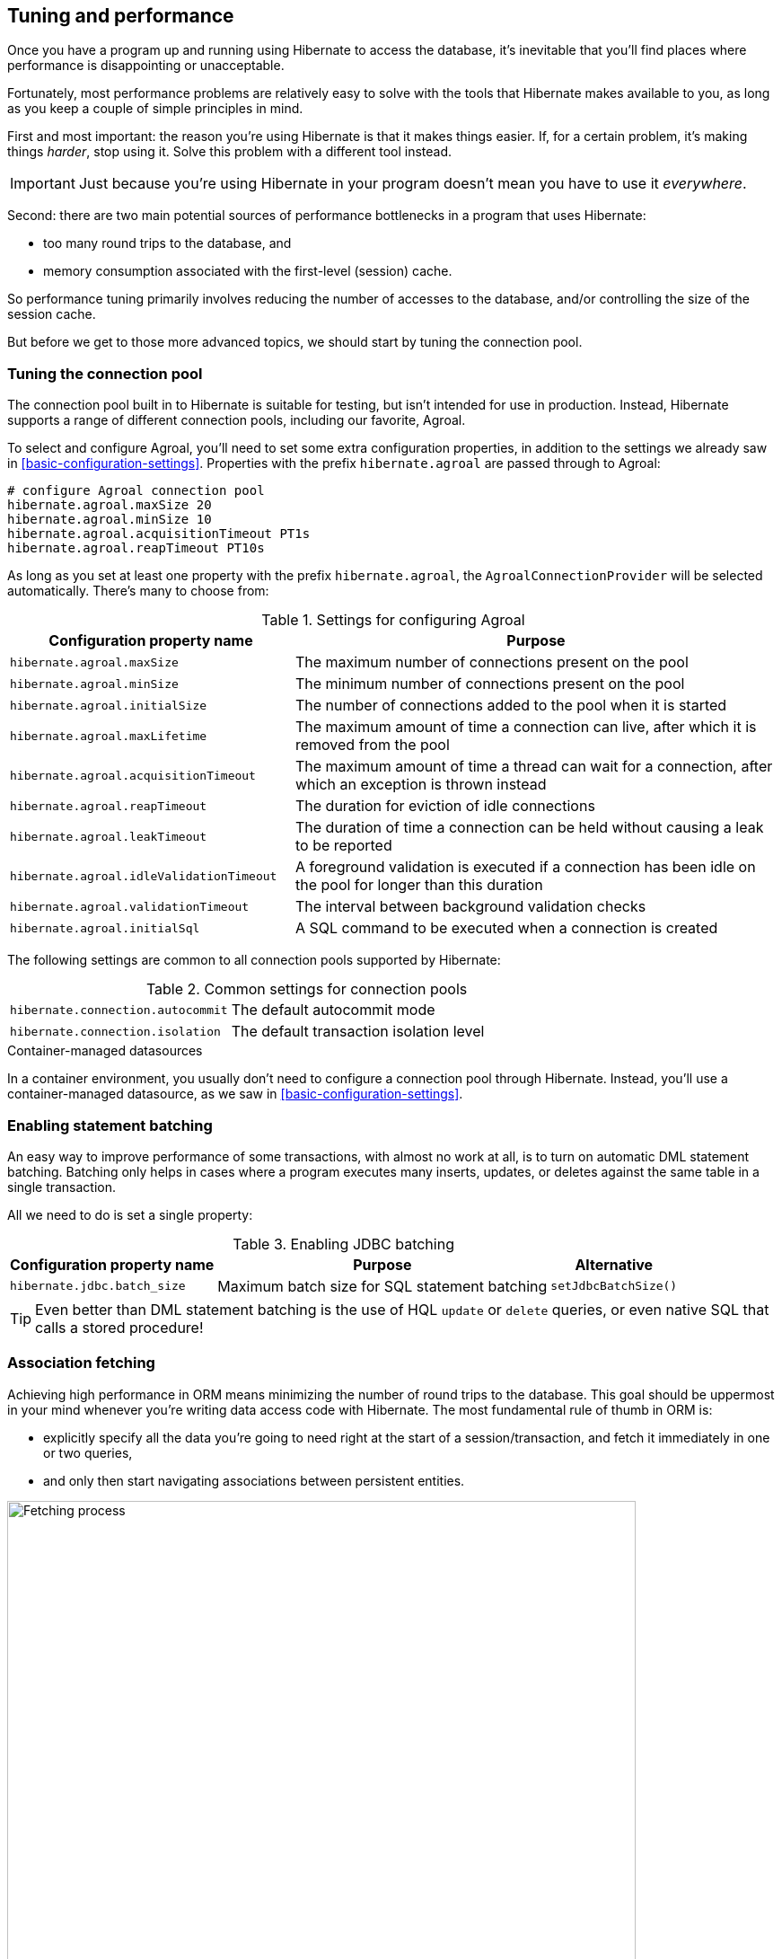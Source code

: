 [[tuning-and-performance]]
== Tuning and performance

Once you have a program up and running using Hibernate to access
the database, it's inevitable that you'll find places where performance is
disappointing or unacceptable.

Fortunately, most performance problems are relatively easy to solve with
the tools that Hibernate makes available to you, as long as you keep a
couple of simple principles in mind.

First and most important: the reason you're using Hibernate is
that it makes things easier. If, for a certain problem, it's making
things _harder_, stop using it. Solve this problem with a different tool
instead.

IMPORTANT: Just because you're using Hibernate in your program doesn't mean
you have to use it _everywhere_.

Second: there are two main potential sources of performance bottlenecks in
a program that uses Hibernate:

- too many round trips to the database, and
- memory consumption associated with the first-level (session) cache.

So performance tuning primarily involves reducing the number of accesses
to the database, and/or controlling the size of the session cache.

But before we get to those more advanced topics, we should start by tuning
the connection pool.

[[connection-pool]]
=== Tuning the connection pool

The connection pool built in to Hibernate is suitable for testing, but isn't intended for use in production.
Instead, Hibernate supports a range of different connection pools, including our favorite, Agroal.

To select and configure Agroal, you'll need to set some extra configuration properties, in addition to the settings we already saw in <<basic-configuration-settings>>.
Properties with the prefix `hibernate.agroal` are passed through to Agroal:

[source,properties]
----
# configure Agroal connection pool
hibernate.agroal.maxSize 20
hibernate.agroal.minSize 10
hibernate.agroal.acquisitionTimeout PT1s
hibernate.agroal.reapTimeout PT10s
----

As long as you set at least one property with the prefix `hibernate.agroal`, the `AgroalConnectionProvider` will be selected automatically.
There's many to choose from:

.Settings for configuring Agroal
[%breakable,cols="37,~"]
|===
| Configuration property name | Purpose

| `hibernate.agroal.maxSize` | The maximum number of connections present on the pool
| `hibernate.agroal.minSize` | The minimum number of connections present on the pool
| `hibernate.agroal.initialSize` | The number of connections added to the pool when it is started
| `hibernate.agroal.maxLifetime` | The maximum amount of time a connection can live, after which it is removed from the pool
| `hibernate.agroal.acquisitionTimeout` | The maximum amount of time a thread can wait for a connection, after which an exception is thrown instead
| `hibernate.agroal.reapTimeout` | The duration for eviction of idle connections
| `hibernate.agroal.leakTimeout` | The duration of time a connection can be held without causing a leak to be reported
| `hibernate.agroal.idleValidationTimeout` | A foreground validation is executed if a connection has been idle on the pool for longer than this duration
| `hibernate.agroal.validationTimeout` | The interval between background validation checks
| `hibernate.agroal.initialSql` | A SQL command to be executed when a connection is created
|===

The following settings are common to all connection pools supported by Hibernate:

.Common settings for connection pools
[%breakable,cols="37,~"]
|===
| `hibernate.connection.autocommit` | The default autocommit mode
| `hibernate.connection.isolation` | The default transaction isolation level
|===

.Container-managed datasources
****
In a container environment, you usually don't need to configure a connection pool through Hibernate.
Instead, you'll use a container-managed datasource, as we saw in <<basic-configuration-settings>>.
****

[[statement-batching]]
=== Enabling statement batching

An easy way to improve performance of some transactions, with almost no work at all, is to turn on automatic DML statement batching.
Batching only helps in cases where a program executes many inserts, updates, or deletes against the same table in a single transaction.

All we need to do is set a single property:

.Enabling JDBC batching
[%autowidth.stretch]
|===
| Configuration property name | Purpose | Alternative

| `hibernate.jdbc.batch_size` | Maximum batch size for SQL statement batching | `setJdbcBatchSize()`
|===

[TIP]
====
Even better than DML statement batching is the use of HQL `update` or `delete` queries, or even native SQL that calls a stored procedure!
====

[[association-fetching]]
=== Association fetching

:association-fetching: {doc-user-guide-url}#fetching

Achieving high performance in ORM means minimizing the number of round trips to the database. This goal should be uppermost in your mind whenever you're writing data access code with Hibernate. The most fundamental rule of thumb in ORM is:

- explicitly specify all the data you're going to need right at the start of a session/transaction, and fetch it immediately in one or two queries,
- and only then start navigating associations between persistent entities.

image::images/fetching.png[Fetching process,width=700,align="center"]

Without question, the most common cause of poorly-performing data access code in Java programs is the problem of _N+1 selects_.
Here, a list of _N_ rows is retrieved from the database in an initial query, and then associated instances of a related entity are fetched using _N_ subsequent queries.

[IMPORTANT]
// .This problem is your responsibility
====
This isn't a bug or limitation of Hibernate; this problem even affects typical handwritten JDBC code behind DAOs.
Only you, the developer, can solve this problem, because only you know ahead of time what data you're going to need in a given unit of work.
But that's OK.
Hibernate gives you all the tools you need.
====

In this section we're going to discuss different ways to avoid such "chatty" interaction with the database.

Hibernate provides several strategies for efficiently fetching associations and avoiding _N+1_ selects:

- _outer join fetching_—where an association is fetched using a `left outer join`,
- _batch fetching_—where an association is fetched using a subsequent `select` with a batch of primary keys, and
- _subselect fetching_—where an association is fetched using a subsequent `select` with keys re-queried in a subselect.

Of these, you should almost always use outer join fetching.
But let's consider the alternatives first.

[[batch-subselect-fetch]]
=== Batch fetching and subselect fetching

Consider the following code:

[source,java]
----
List<Book> books =
        session.createSelectionQuery("from Book order by isbn", Book.class)
            .getResultList();
books.forEach(book -> book.getAuthors().forEach(author -> out.println(book.title + " by " + author.name)));
----

This code is _very_ inefficient, resulting, by default, in the execution of _N+1_ `select` statements, where _n_ is the number of ``Book``s.

Let's see how we can improve on that.

[discrete]
===== SQL for batch fetching

With batch fetching enabled, Hibernate might execute the following SQL on PostgreSQL:

[source,sql]
----
/* initial query for Books */
select b1_0.isbn,b1_0.price,b1_0.published,b1_0.publisher_id,b1_0.title
from Book b1_0
order by b1_0.isbn

/* first batch of associated Authors */
select a1_0.books_isbn,a1_1.id,a1_1.bio,a1_1.name
from Book_Author a1_0
    join Author a1_1 on a1_1.id=a1_0.authors_id
where a1_0.books_isbn = any (?)

/* second batch of associated Authors */
select a1_0.books_isbn,a1_1.id,a1_1.bio,a1_1.name
from Book_Author a1_0
    join Author a1_1 on a1_1.id=a1_0.authors_id
where a1_0.books_isbn = any (?)
----

The first `select` statement queries and retrieves ``Book``s.
The second and third queries fetch the associated ``Author``s in batches.
The number of batches required depends on the configured _batch size_.
Here, two batches were required, so two SQL statements were executed.

[NOTE]
====
The SQL for batch fetching looks slightly different depending on the database.
Here, on PostgreSQL, Hibernate passes a batch of primary key values as a SQL `ARRAY`.
====

[discrete]
===== SQL for subselect fetching

On the other hand, with subselect fetching, Hibernate would execute this SQL:

[source,sql]
----
/* initial query for Books */
select b1_0.isbn,b1_0.price,b1_0.published,b1_0.publisher_id,b1_0.title
from Book b1_0
order by b1_0.isbn

/* fetch all associated Authors */
select a1_0.books_isbn,a1_1.id,a1_1.bio,a1_1.name
from Book_Author a1_0
    join Author a1_1 on a1_1.id=a1_0.authors_id
where a1_0.books_isbn in (select b1_0.isbn from Book b1_0)
----

Notice that the first query is re-executed in a subselect in the second query.
The execution of the subselect is likely to be relatively inexpensive, since the data should already be cached by the database.
Clever, huh?

[discrete]
===== Enabling the use of batch or subselect fetching

Both batch fetching and subselect fetching are disabled by default, but we may enable one or the other globally using properties.

.Configuration settings to enable batch and subselect fetching
[%breakable,cols="32,~,28"]
|===
| Configuration property name | Property value | Alternatives

| `hibernate.default_batch_fetch_size` | A sensible batch size `>1` to enable batch fetching | `@BatchSize()`, `setFetchBatchSize()`
| `hibernate.use_subselect_fetch` | `true` to enable subselect fetching | `@Fetch(SUBSELECT)`, `setSubselectFetchingEnabled()`
|===

Alternatively, we can enable one or the other in a given session:

[source,java]
----
session.setFetchBatchSize(5);
session.setSubselectFetchingEnabled(true);
----

[%unbreakable]
[TIP]
====
We may request subselect fetching more selectively by annotating a collection or many-valued association with the `@Fetch` annotation.
[source,java]
----
@ManyToMany @Fetch(SUBSELECT)
Set<Author> authors;
----
Note that `@Fetch(SUBSELECT)` has the same effect as `@Fetch(SELECT)`, except after execution of a HQL or criteria query.
But after query execution, `@Fetch(SUBSELECT)` is able to much more efficiently fetch associations.

Later, we'll see how we can use <<fetch-profiles,fetch profiles>> to do this even more selectively.
====

That's all there is to it.
Too easy, right?

Sadly, that's not the end of the story.
While batch fetching might _mitigate_ problems involving N+1 selects, it won't solve them.
The truly correct solution is to fetch associations using joins.
Batch fetching (or subselect fetching) can only be the _best_ solution in rare cases where outer join fetching would result in a cartesian product and a huge result set.

But batch fetching and subselect fetching have one important characteristic in common: they can be performed _lazily_.
This is, in principle, pretty convenient.
When we query data, and then navigate an object graph, lazy fetching saves us the effort of planning ahead.
It turns out that this is a convenience we're going to have to surrender.

[[join-fetch]]
=== Join fetching

Outer join fetching is usually the best way to fetch associations, and it's what we use most of the time.
Unfortunately, by its very nature, join fetching simply can't be lazy.
So to make use of join fetching, we must plan ahead.
Our general advice is:

TIP: Avoid the use of lazy fetching, which is often the source of N+1 selects.

Now, we're not saying that associations should be mapped for eager fetching by default!
That would be a terrible idea, resulting in simple session operations that fetch almost the entire database.
Therefore:

TIP: Most associations should be mapped for lazy fetching by default.

It sounds as if this tip is in contradiction to the previous one, but it's not.
It's saying that you must explicitly specify eager fetching for associations precisely when and where they are needed.

If we need eager join fetching in some particular transaction, we have four different ways to specify that.

[cols="40,~"]
|===
| Passing a JPA `EntityGraph` | We've already seen this in <<entity-graph>>
| Specifying a named _fetch profile_ | We'll discuss this approach later in <<fetch-profiles>>
| Using `left join fetch` in HQL/JPQL | See {doc-query-language-url}[_A Guide to Hibernate Query Language_] for details
| Using `From.fetch()` in a criteria query | Same semantics as `join fetch` in HQL
|===

Typically, a query is the most convenient option.
Here's how we can ask for join fetching in HQL:

[source,java]
----
List<Book> booksWithJoinFetchedAuthors =
        session.createSelectionQuery("from Book join fetch authors order by isbn")
            .getResultList();
----

And this is the same query, written using the criteria API:

[source,java]
----
var builder = sessionFactory.getCriteriaBuilder();
var query = builder.createQuery(Book.class);
var book = query.from(Book.class);
book.fetch(Book_.authors);
query.select(book);
query.orderBy(builder.asc(book.get(Book_.isbn)));
List<Book> booksWithJoinFetchedAuthors =
        session.createSelectionQuery(query).getResultList();
----

Either way, a single SQL `select` statement is executed:

[source,sql]
----
select b1_0.isbn,a1_0.books_isbn,a1_1.id,a1_1.bio,a1_1.name,b1_0.price,b1_0.published,b1_0.publisher_id,b1_0.title
from Book b1_0
    join (Book_Author a1_0 join Author a1_1 on a1_1.id=a1_0.authors_id)
        on b1_0.isbn=a1_0.books_isbn
order by b1_0.isbn
----

Much better!

Join fetching, despite its non-lazy nature, is clearly more efficient than either batch or subselect fetching, and this is the source of our recommendation to avoid the use of lazy fetching.

[TIP]
====
There's one interesting case where join fetching becomes inefficient: when we fetch two many-valued associations _in parallel_.
Imagine we wanted to fetch both `Author.books` and `Author.royaltyStatements` in some unit of work.
Joining both collections in a single query would result in a cartesian product of tables, and a large SQL result set.
Subselect fetching comes to the rescue here, allowing us to fetch `books` using a join, and `royaltyStatements` using a single subsequent `select`.
====

Of course, an alternative way to avoid many round trips to the database is to cache the data we need in the Java client.
If we're expecting to find the associated data in a local cache, we probably don't need join fetching at all.

[TIP]
====
But what if we can't be _certain_ that all associated data will be in the cache?
In that case, we might be able to reduce the cost of cache misses by enabling batch fetching.
====

[[second-level-cache]]
=== The second-level cache

:second-level-cache: {doc-user-guide-url}#caching

A classic way to reduce the number of accesses to the database is to use a second-level cache, allowing  data cached in memory to be shared between sessions.

By nature, a second-level cache tends to undermine the ACID properties of transaction processing in a relational database.
We _don't_ use a distributed transaction with two-phase commit to ensure that changes to the cache and database happen atomically.
So a second-level cache is often by far the easiest way to improve the performance of a system, but only at the cost of making it much more difficult to reason about concurrency.
And so the cache is a potential source of bugs which are difficult to isolate and reproduce.

Therefore, by default, an entity is not eligible for storage in the second-level cache.
We must explicitly mark each entity that will  be stored in the second-level cache with the `@Cache` annotation from `org.hibernate.annotations`.

But that's still not enough.
Hibernate does not itself contain an implementation of a second-level cache, so it's necessary to configure an external _cache provider_.

[CAUTION]
// .Caching is disabled by default
====
Caching is disabled by default.
To minimize the risk of data loss, we force you to stop and think before any entity goes into the cache.
====

Hibernate segments the second-level cache into named _regions_, one for each:

- mapped entity hierarchy or
- collection role.

For example, there might be separate cache regions for `Author`, `Book`, `Author.books`, and `Book.authors`.

Each region is permitted its own policies for expiry, persistence, and replication. These policies must be configured externally to Hibernate.

The appropriate policies depend on the kind of data an entity represents. For example, a program might have different caching policies for "reference" data, for transactional data, and for data used for analytics. Ordinarily, the implementation of those policies is the responsibility of the underlying cache implementation.

[[enable-second-level-cache]]
=== Specifying which data is cached

By default, no data is eligible for storage in the second-level cache.

An entity hierarchy or collection role may be assigned a region using the `@Cache` annotation.
If no region name is explicitly specified, the region name is just the name of the entity class or collection role.

[source,java]
----
@Entity
@Cache(usage=NONSTRICT_READ_WRITE, region="Publishers")
class Publisher {
    ...

    @Cache(usage=READ_WRITE, region="PublishedBooks")
    @OneToMany(mappedBy=Book_.PUBLISHER)
    Set<Book> books;

    ...
}
----

The cache defined by a `@Cache` annotation is automatically utilized by Hibernate to:

- retrieve an entity by id when `find()` is called, or
- to resolve an association by id.

[WARNING]
====
The `@Cache` annotation must be specified on the _root class_ of an entity inheritance hierarchy.
It's an error to place it on a subclass entity.
====

The `@Cache` annotation always specifies a `CacheConcurrencyStrategy`, a policy governing access to the second-level cache by concurrent transactions.

.Cache concurrency
[%breakable,cols="20,30,~"]
|===
| Concurrency policy | Interpretation | Explanation

| `READ_ONLY` a|
- Immutable data
- Read-only access
| Indicates that the cached object is immutable, and is never updated. If an entity with this cache concurrency is updated, an exception is thrown.

This is the simplest, safest, and best-performing cache concurrency strategy. It's particularly suitable for so-called "reference" data.

| `NONSTRICT_READ_WRITE` a|
- Concurrent updates are extremely improbable
- Read/write access with no locking
| Indicates that the cached object is sometimes updated, but that it's extremely unlikely that two transactions will attempt to update the same item of data at the same time.

This strategy does not use locks. When an item is updated, the cache is invalidated both before and after completion of the updating transaction. But without locking, it's impossible to completely rule out the possibility of a second transaction storing or retrieving stale data in or from the cache during the completion process of the first transaction.

| `READ_WRITE` a|
- Concurrent updates are possible but not common
- Read/write access using soft locks
a| Indicates a non-vanishing likelihood that two concurrent transactions attempt to update the same item of data simultaneously.

This strategy uses "soft" locks to prevent concurrent transactions from retrieving or storing a stale item from or in the cache during the transaction completion process. A soft lock is simply a marker entry placed in the cache while the updating transaction completes.

- A second transaction may not read the item from the cache while the soft lock is present, and instead simply proceeds to read the item directly from the database, exactly as if a regular cache miss had occurred.
- Similarly, the soft lock also prevents this second transaction from storing a stale item to the cache when it returns from its round trip to the database with something that might not quite be the latest version.

| `TRANSACTIONAL` a|
- Concurrent updates are frequent
- Transactional access
| Indicates that concurrent writes are common, and the only way to maintain synchronization between the second-level cache and the database is via the use of a fully transactional cache provider. In this case, the cache and the database must cooperate via JTA or the XA protocol, and Hibernate itself takes on little responsibility for maintaining the integrity of the cache.
|===

Which policies make sense may also depend on the underlying second-level cache implementation.

[%unbreakable]
[NOTE]
// .The JPA-defined `@Cacheable` annotation
====
JPA has a similar annotation, named `@Cacheable`.
Unfortunately, it's almost useless to us, since:

- it provides no way to specify any information about the nature of the cached entity and how its cache should be managed, and
- it may not be used to annotate associations, and so we can't even use it to mark collection roles as eligible for storage in the second-level cache.
====

[[natural-id-cache]]
=== Caching by natural id

If our entity has a <<natural-id-attributes,natural id>>, we can enable an additional cache, which holds cross-references from natural id to primary id, by annotating the entity `@NaturalIdCache`.
By default, the natural id cache is stored in a dedicated region of the second-level cache, separate from the cached entity data.

[source,java]
----
@Entity
@Cache(usage=READ_WRITE, region="Book")
@NaturalIdCache(region="BookIsbn")
class Book {
    ...
    @NaturalId
    String isbn;

    @NaturalId
    int printing;
    ...
}
----

This cache is utilized when the entity is retrieved using one of the operations of `Session` which performs <<load-access,lookup by natural id>>.

[NOTE]
====
Since the natural id cache doesn't contain the actual state of the entity, it doesn't make sense to annotate an entity `@NaturalIdCache` unless it's already eligible for storage in the second-level cache, that is, unless it's also annotated `@Cache`.
====

It's worth noticing that, unlike the primary identifier of an entity, a natural id might be mutable.

We must now consider a subtlety that often arises when we have to deal with so-called "reference data", that is, data which fits easily in memory, and doesn't change much.

[[caching-and-fetching]]
=== Caching and association fetching

Let's consider again our `Publisher` class:

[source,java]
----
@Cache(usage=NONSTRICT_READ_WRITE, region="Publishers")
@Entity
class Publisher { ... }
----

Data about publishers doesn't change very often, and there aren't so many of them.
Suppose we've set everything up so that the publishers are almost _always_ available in the second-level cache.

Then in this case we need to think carefully about associations of type `Publisher`.

[source,java]
----
@ManyToOne
Publisher publisher;
----

There's no need for this association to be lazily fetched, since we're expecting it to be available in memory, so we won't set it `fetch=LAZY`.
But on the other hand, if we leave it marked for eager fetching then, by default, Hibernate will often fetch it using a join.
This places completely unnecessary load on the database.

The solution is the `@Fetch` annotation:

[source,java]
----
@ManyToOne @Fetch(SELECT)
Publisher publisher;
----

By annotating the association `@Fetch(SELECT)`, we suppress join fetching, giving Hibernate a chance to find the associated `Publisher` in the cache.

Therefore, we arrive at this rule of thumb:

[TIP]
====
Many-to-one associations to "reference data", or to any other data that will almost always be available in the cache, should be mapped `EAGER`,`SELECT`.

Other associations, as we've <<lazy-problem,already made clear>>, should be `LAZY`.
====

Once we've marked an entity or collection as eligible for storage in the second-level cache, we still need to set up an actual cache.

[[second-level-cache-configuration]]
=== Configuring the second-level cache provider

Configuring a second-level cache provider is a rather involved topic, and quite outside the scope of this document.
But in case it helps, we often test Hibernate with the following configuration, which uses EHCache as the cache implementation, as above in <<optional-dependencies>>:

:ehcache-config: https://www.ehcache.org/documentation/

.EHCache configuration
[%breakable,cols="35,~"]
|===
| Configuration property name              | Property value

| `hibernate.cache.region.factory_class`   | `jcache`
| `hibernate.javax.cache.uri`              | `/ehcache.xml`
|===

If you're using EHCache, you'll also need to include an `ehcache.xml` file
that explicitly configures the behavior of each cache region belonging to
your entities and collections.
You'll find more information about configuring EHCache {ehcache-config}[here].

:caffeine: https://github.com/ben-manes/caffeine/

We may use any other implementation of JCache, such as {caffeine}[Caffeine].
JCache automatically selects whichever implementation it finds on the classpath.
If there are multiple implementations on the classpath, we must disambiguate using:

.Disambiguating the JCache implementation
[%breakable,cols="35,~"]
|===
| Configuration property name        | Property value

| `hibernate.javax.cache.provider`   a| The implementation of `javax.cache.spiCachingProvider`, for example:
[%breakable,cols="~,20"]
!===
! `org.ehcache.jsr107.EhcacheCachingProvider` ! for EHCache
! `com.github.benmanes.caffeine.jcache.spi.CaffeineCachingProvider` ! for Caffeine
!===
|===

Alternatively, to use Infinispan as the cache implementation, the following settings are required:

:infinispan-hibernate: https://infinispan.org/docs/stable/titles/hibernate/hibernate.html

.Infinispan provider configuration
[%breakable,cols="35,~"]
|===
| Configuration property name              | Property value

| `hibernate.cache.region.factory_class`   | `infinispan`
| `hibernate.cache.infinispan.cfg`         a| Path to infinispan configuration file, for example:
[%breakable,cols="~,35"]
!===
! `org/infinispan/hibernate/cache/commons/builder/infinispan-configs.xml`
! for a distributed cache
! `org/infinispan/hibernate/cache/commons/builder/infinispan-configs-local.xml`
! to test with local cache
!===
|===

Infinispan is usually used when distributed caching is required.
There's more about using Infinispan with Hibernate {infinispan-hibernate}[here].

Finally, there's a way to globally disable the second-level cache:

.Setting to disable caching
[%breakable,cols="35,~"]
|===
| Configuration property name              | Property value

| `hibernate.cache.use_second_level_cache` | `true` to enable caching, or `false` to disable it
|===

When `hibernate.cache.region.factory_class` is set, this property defaults to `true`.

[%unbreakable]
[TIP]
====
This setting lets us easily disable the second-level cache completely when troubleshooting or profiling performance.
====

You can find much more information about the second-level cache in the {second-level-cache}[User Guide].

[[query-cache]]
=== Caching query result sets

The caches we've described above are only used to optimize lookups by id or by natural id.
Hibernate also has a way to cache the result sets of queries, though this is only rarely an efficient thing to do.

The query cache must be enabled explicitly:

.Setting to enable the query cache
[%breakable,cols="35,~"]
|===
| Configuration property name | Property value

| `hibernate.cache.use_query_cache` | `true` to enable the query cache
|===

To cache the results of a query, call `SelectionQuery.setCacheable(true)`:

[source,java]
----
session.createQuery("from Product where discontinued = false")
    .setCacheable(true)
    .getResultList();
----

By default, the query result set is stored in a cache region named `default-query-results-region`.
Since different queries should have different caching policies, it's common to explicitly specify a region name:

[source,java]
----
session.createQuery("from Product where discontinued = false")
    .setCacheable(true)
    .setCacheRegion("ProductCatalog")
    .getResultList();
----

A result set is cached together with a _logical timestamp_.
By "logical", we mean that it doesn't actually increase linearly with time, and in particular it's not the system time.

When a `Product` is updated, Hibernate _does not_ go through the query cache and invalidate every cached result set that's affected by the change.
Instead, there's a special region of the cache which holds a logical timestamp of the most-recent update to each table.
This is called the _update timestamps cache_, and it's kept in the region `default-update-timestamps-region`.

[CAUTION]
====
It's _your responsibility_ to ensure that this cache region is configured with appropriate policies.
In particular, update timestamps should never expire or be evicted.
====

When a query result set is read from the cache, Hibernate compares its timestamp with the timestamp of each of the tables that affect the results of the query, and _only_ returns the result set if the result set isn't stale.
If the result set _is_ stale, Hibernate goes ahead and re-executes the query against the database and updates the cached result set.

As is generally the case with any second-level cache, the query cache can break the ACID properties of transactions.

[[second-level-cache-management]]
=== Second-level cache management

For the most part, the second-level cache is transparent.
Program logic which interacts with the Hibernate session is unaware of the cache, and is not impacted by changes to caching policies.

At worst, interaction with the cache may be controlled by specifying of an explicit `CacheMode`:

[source,java]
----
session.setCacheMode(CacheMode.IGNORE);
----

Or, using JPA-standard APIs:

[source,java]
----
entityManager.setCacheRetrieveMode(CacheRetrieveMode.BYPASS);
entityManager.setCacheStoreMode(CacheStoreMode.BYPASS);
----

The JPA-defined cache modes come in two flavors: `CacheRetrieveMode` and `CacheStoreMode`.

.JPA-defined cache retrieval modes
[%breakable,cols="30,~"]
|===
| Mode | Interpretation

| `CacheRetrieveMode.USE` | Read data from the cache if available
| `CacheRetrieveMode.BYPASS` | Don't read data from the cache; go direct to the database
|===

We might select `CacheRetrieveMode.BYPASS` if we're concerned about the possibility of reading stale data from the cache.

.JPA-defined cache storage modes
[%breakable,cols="30,~"]
|===
| Mode | Interpretation

| `CacheStoreMode.USE` | Write data to the cache when read from the database or when modified; do not update already-cached items when reading
| `CacheStoreMode.REFRESH` | Write data to the cache when read from the database or when modified; always update cached items when reading
| `CacheStoreMode.BYPASS` | Don't write data to the cache
|===

We should select `CacheStoreMode.BYPASS` if we're querying data that doesn't need to be cached.

[%unbreakable]
[TIP]
// .A good time to `BYPASS` the cache
====
It's a good idea to set the `CacheStoreMode` to `BYPASS` just before running a query which returns a large result set full of data that we don't expect to need again soon.
This saves work, and prevents the newly-read data from pushing out the previously cached data.
====

In JPA we would use this idiom:

[source,java]
----
entityManager.setCacheStoreMode(CacheStoreMode.BYPASS);
List<Publisher> allpubs =
        entityManager.createQuery("from Publisher", Publisher.class)
            .getResultList();
entityManager.setCacheStoreMode(CacheStoreMode.USE);
----

But Hibernate has a better way:

[source,java]
----
List<Publisher> allpubs =
        session.createSelectionQuery("from Publisher", Publisher.class)
            .setCacheStoreMode(CacheStoreMode.BYPASS)
            .getResultList();
----

A Hibernate `CacheMode` packages a `CacheRetrieveMode` with a `CacheStoreMode`.

.Hibernate cache modes and JPA equivalents
[%breakable,cols="30,~"]
|===
| Hibernate `CacheMode` | Equivalent JPA modes

| `NORMAL` | `CacheRetrieveMode.USE`, `CacheStoreMode.USE`
| `IGNORE` | `CacheRetrieveMode.BYPASS`, `CacheStoreMode.BYPASS`
| `GET` | `CacheRetrieveMode.USE`, `CacheStoreMode.BYPASS`
| `PUT` | `CacheRetrieveMode.BYPASS`, `CacheStoreMode.USE`
| `REFRESH` | `CacheRetrieveMode.REFRESH`, `CacheStoreMode.BYPASS`
|===

There's no particular reason to prefer Hibernate's `CacheMode` over the JPA equivalents.
This enumeration only exists because Hibernate had cache modes long before they were added to JPA.

[%unbreakable]
[TIP]
====
For "reference" data, that is, for data which is expected to always be found in the second-level cache, it's a good idea to _prime_ the cache at startup.
There's a really easy way to do this: just execute a query immediately after obtaining the
`EntityManager` or `SessionFactory`.

[source,java]
----
SessionFactory sessionFactory =
        setupHibernate(new Configuration())
            .buildSessionFactory();
// prime the second-level cache
sessionFactory.inSession(session -> {
    session.createSelectionQuery("from Country"))
        .setReadOnly(true)
        .getResultList();
    session.createSelectionQuery("from Product where discontinued = false"))
        .setReadOnly(true)
        .getResultList();
});

----
====

Very occasionally, it's necessary or advantageous to control the cache explicitly, for example, to evict some data that we know to be stale.
The `Cache` interface allows programmatic eviction of cached items.

[source,java]
----
sessionFactory.getCache().evictEntityData(Book.class, bookId);
----

[%unbreakable]
[CAUTION]
// .Second-level cache management is not transaction-aware
====
Second-level cache management via the `Cache` interface is not transaction-aware.
None of the operations of `Cache` respect any isolation or transactional semantics associated with the underlying caches. In particular, eviction via the methods of this interface causes an immediate "hard" removal outside any current transaction and/or locking scheme.
====

Ordinarily, however, Hibernate automatically evicts or updates cached data after modifications, and, in addition, cached data which is unused will eventually be expired according to the configured policies.

This is quite different to what happens with the first-level cache.

[[session-cache-management]]
=== Session cache management

Entity instances aren't automatically evicted from the session cache when they're no longer needed.
Instead, they stay pinned in memory until the session they belong to is discarded by your program.

The methods `detach()` and `clear()` allow you to remove entities from the session cache, making them available for garbage collection.
Since most sessions are rather short-lived, you won't need these operations very often.
And if you find yourself thinking you _do_ need them in a certain situation, you should strongly consider an alternative solution: a _stateless session_.

[[stateless-sessions]]
=== Stateless sessions

An arguably-underappreciated feature of Hibernate is the `StatelessSession` interface, which provides a command-oriented, more bare-metal approach to interacting with the database.

You may obtain a reactive stateless session from the `SessionFactory`:

[source, JAVA, indent=0]
----
Stage.StatelessSession ss = getSessionFactory().openStatelessSession();
----

A stateless session:

- doesn't have a first-level cache (persistence context), nor does it interact with any second-level caches, and
- doesn't implement transactional write-behind or automatic dirty checking, so all operations are executed immediately when they're explicitly called.

For a stateless session, we're always working with detached objects.
Thus, the programming model is a bit different:

.Important methods of the `StatelessSession`
[%autowidth.stretch]
|===
| Method name and parameters | Effect

| `get(Class, Object)` | Obtain a detached object, given its type and its id, by executing a `select`
| `fetch(Object)`      | Fetch an association of a detached object
| `refresh(Object)`    | Refresh the state of a detached object by executing
a `select`
| `insert(Object)`     | Immediately `insert` the state of the given transient object into the database
| `update(Object)`     | Immediately `update` the state of the given detached object in the database
| `delete(Object)`     | Immediately `delete` the state of the given detached object from the database
| `upsert(Object)`     | Immediately `insert` or `update` the state of the given detached object using a SQL `merge into` statement
|===

NOTE: There's no `flush()` operation, and so `update()` is always explicit.

In certain circumstances, this makes stateless sessions easier to work with, but with the caveat that a stateless session is much more vulnerable to data aliasing effects, since it's easy to get two non-identical Java objects which both represent the same row of a database table.

[%unbreakable]
[CAUTION]
====
If we use `fetch()` in a stateless session, we can very easily obtain two objects representing the same database row!
====

In particular, the absence of a persistence context means that we can safely perform bulk-processing tasks without allocating huge quantities of memory.
Use of a `StatelessSession` alleviates the need to call:

- `clear()` or `detach()` to perform first-level cache management, and
- `setCacheMode()` to bypass interaction with the second-level cache.

[%unbreakable]
[TIP]
====
Stateless sessions can be useful, but for bulk operations on huge datasets, Hibernate can't possibly compete with stored procedures!
====

When using a stateless session, you should be aware of the following additional limitations:

- persistence operations never cascade to associated instances,
- changes to `@ManyToMany` associations and ``@ElementCollection``s cannot be made persistent, and
- operations performed via a stateless session bypass callbacks.

[[optimistic-and-pessimistic-locking]]
=== Optimistic and pessimistic locking

Finally, an aspect of behavior under load that we didn't mention above is row-level data contention.
When many transactions try to read and update the same data, the program might become unresponsive with lock escalation, deadlocks, and lock acquisition timeout errors.

There's two basic approaches to data concurrency in Hibernate:

- optimistic locking using `@Version` columns, and
- database-level pessimistic locking using the SQL `for update` syntax (or equivalent).

In the Hibernate community it's _much_ more common to use optimistic locking, and Hibernate makes that incredibly easy.

[%unbreakable]
[TIP]
====
Where possible, in a multiuser system, avoid holding a pessimistic lock across a user interaction.
Indeed, the usual practice is to avoid having transactions that span user interactions. For multiuser systems, optimistic locking is king.
====

That said, there _is_ also a place for pessimistic locks, which can sometimes reduce the probability of transaction rollbacks.

Therefore, the `find()`, `lock()`, and `refresh()` methods of the reactive session accept an optional `LockMode`.
We can also specify a `LockMode` for a query.
The lock mode can be used to request a pessimistic lock, or to customize the behavior of optimistic locking:

.Optimistic and pessimistic lock modes
[%breakable,cols="26,~"]
|===
| `LockMode` type | Meaning

| `READ`                        | An optimistic lock obtained implicitly whenever
an entity is read from the database using `select`
| `OPTIMISTIC`                  | An optimistic lock obtained when an entity is
read from the database, and verified using a
`select` to check the version when the
transaction completes
| `OPTIMISTIC_FORCE_INCREMENT`  | An optimistic lock obtained when an entity is
read from the database, and enforced using an
`update` to increment the version when the
transaction completes
| `WRITE`                       | A pessimistic lock obtained implicitly whenever
an entity is written to the database using
`update` or `insert`
| `PESSIMISTIC_READ`            | A pessimistic `for share` lock
| `PESSIMISTIC_WRITE`           | A pessimistic `for update` lock
| `PESSIMISTIC_FORCE_INCREMENT` | A pessimistic lock enforced using an immediate
`update` to increment the version
|===

[[statistics]]
=== Collecting statistics

We may ask Hibernate to collect statistics about its activity by setting this configuration property:

[%breakable,cols="35,~"]
|===
| Configuration property name | Property value

| `hibernate.generate_statistics` | `true` to enable collection of statistics
|===

The statistics are exposed by the `Statistics` object:

[source,java]
----
long failedVersionChecks =
        sessionFactory.getStatistics()
            .getOptimisticFailureCount();

long publisherCacheMissCount =
        sessionFactory.getStatistics()
            .getEntityStatistics(Publisher.class.getName())
                .getCacheMissCount()
----

:micrometer: https://quarkus.io/guides/micrometer
:smallrye-metrics: https://quarkus.io/guides/microprofile-metrics

Hibernate's statistics enable observability.
Both {micrometer}[Micrometer] and {smallrye-metrics}[SmallRye Metrics] are capable of exposing these metrics.

[[slow-queries]]
=== Tracking down slow queries

When a poorly-performing SQL query is discovered in production, it can sometimes be hard to track down exactly where in the Java code the query originates.
Hibernate offers two configuration properties that can make it easier to identify a slow query and find its source.

.Settings for tracking slow queries
[%breakable,cols="25,~,~"]
|===
| Configuration property name | Purpose | Property value

| `hibernate.log_slow_query` | Log slow queries at the `INFO` level | The minimum execution time, in milliseconds, which characterizes a "slow" query
| `hibernate.use_sql_comments` | Prepend comments to the executed SQL | `true` or `false`
|===

When `hibernate.use_sql_comments` is enabled, the text of the HQL query is prepended as a comment to the generated SQL, which usually makes it easy to find the HQL in the Java code.

The comment text may be customized:

- by calling `Query.setComment(comment)` or `Query.setHint(AvailableHints.HINT_COMMENT,comment)`, or
- via the `@NamedQuery` annotation.

[TIP]
====
Once you've identified a slow query, one of the best ways to make it faster is to _actually go and talk to someone who is an expert at making queries go fast_.
These people are called "database administrators", and if you're reading this document you probably aren't one.
Database administrators know lots of stuff that Java developers don't.
So if you're lucky enough to have a DBA about, you don't need to Dunning-Kruger your way out of a slow query.
====

An expertly-defined index might be all you need to fix a slow query.

[[indexes]]
=== Adding indexes

The `@Index` annotation may be used to add an index to a table:

[source,java]
----
@Entity
@Table(indexes=@Index(columnList="title, year, publisher_id"))
class Book { ... }
----

It's even possible to specify an ordering for an indexed column, or that the index should be case-insensitive:

[source,java]
----
@Entity
@Table(indexes=@Index(columnList="(lower(title)), year desc, publisher_id"))
class Book { ... }
----

This lets us create a customized index for a particular query.

Note that SQL expressions like `lower(title)` must be enclosed in parentheses in the `columnList` of the index definition.

[TIP]
====
It's not clear that information about indexes belongs in annotations of Java code.
Indexes are usually maintained and modified by a database administrator, ideally by an expert in tuning the performance of one particular RDBMS.
So it might be better to keep the definition of indexes in a SQL DDL script that your DBA can easily read and modify.
<<automatic-schema-export,Remember>>, we can ask Hibernate to execute a DDL script using the property `javax.persistence.schema-generation.create-script-source`.
====

[[hibernate-reactive]]
=== Reactive programming with Hibernate

:hr: https://hibernate.org/reactive/
:hr-guide: https://hibernate.org/reactive/documentation/2.0/reference/html_single/

Finally, many systems which require high scalability now make use of reactive programming and reactive streams.
{hr}[Hibernate Reactive] brings O/R mapping to the world of reactive programming.
You can learn much more about Hibernate Reactive from its {hr-guide}[Reference Documentation].

[TIP]
====
Hibernate Reactive may be used alongside vanilla Hibernate in the same program, and can reuse the same entity classes.
This means you can use the reactive programming model exactly where you need it—perhaps only in one or two places in your system.
You don't need to rewrite your whole program using reactive streams.
====